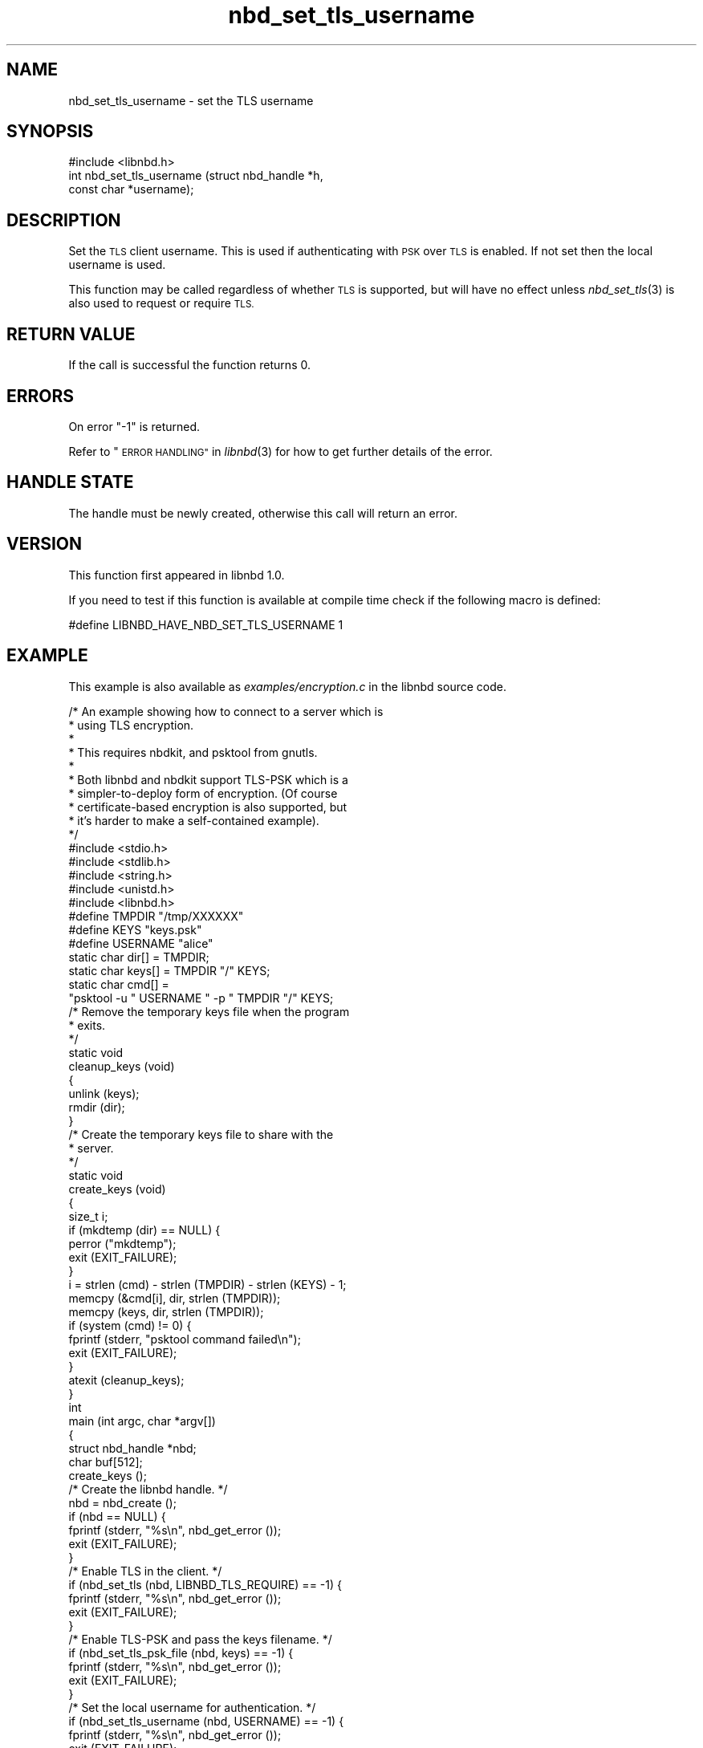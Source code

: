 .\" Automatically generated by Podwrapper::Man 1.3.7 (Pod::Simple 3.35)
.\"
.\" Standard preamble:
.\" ========================================================================
.de Sp \" Vertical space (when we can't use .PP)
.if t .sp .5v
.if n .sp
..
.de Vb \" Begin verbatim text
.ft CW
.nf
.ne \\$1
..
.de Ve \" End verbatim text
.ft R
.fi
..
.\" Set up some character translations and predefined strings.  \*(-- will
.\" give an unbreakable dash, \*(PI will give pi, \*(L" will give a left
.\" double quote, and \*(R" will give a right double quote.  \*(C+ will
.\" give a nicer C++.  Capital omega is used to do unbreakable dashes and
.\" therefore won't be available.  \*(C` and \*(C' expand to `' in nroff,
.\" nothing in troff, for use with C<>.
.tr \(*W-
.ds C+ C\v'-.1v'\h'-1p'\s-2+\h'-1p'+\s0\v'.1v'\h'-1p'
.ie n \{\
.    ds -- \(*W-
.    ds PI pi
.    if (\n(.H=4u)&(1m=24u) .ds -- \(*W\h'-12u'\(*W\h'-12u'-\" diablo 10 pitch
.    if (\n(.H=4u)&(1m=20u) .ds -- \(*W\h'-12u'\(*W\h'-8u'-\"  diablo 12 pitch
.    ds L" ""
.    ds R" ""
.    ds C` ""
.    ds C' ""
'br\}
.el\{\
.    ds -- \|\(em\|
.    ds PI \(*p
.    ds L" ``
.    ds R" ''
.    ds C`
.    ds C'
'br\}
.\"
.\" Escape single quotes in literal strings from groff's Unicode transform.
.ie \n(.g .ds Aq \(aq
.el       .ds Aq '
.\"
.\" If the F register is >0, we'll generate index entries on stderr for
.\" titles (.TH), headers (.SH), subsections (.SS), items (.Ip), and index
.\" entries marked with X<> in POD.  Of course, you'll have to process the
.\" output yourself in some meaningful fashion.
.\"
.\" Avoid warning from groff about undefined register 'F'.
.de IX
..
.if !\nF .nr F 0
.if \nF>0 \{\
.    de IX
.    tm Index:\\$1\t\\n%\t"\\$2"
..
.    if !\nF==2 \{\
.        nr % 0
.        nr F 2
.    \}
.\}
.\" ========================================================================
.\"
.IX Title "nbd_set_tls_username 3"
.TH nbd_set_tls_username 3 "2020-06-10" "libnbd-1.3.7" "LIBNBD"
.\" For nroff, turn off justification.  Always turn off hyphenation; it makes
.\" way too many mistakes in technical documents.
.if n .ad l
.nh
.SH "NAME"
nbd_set_tls_username \- set the TLS username
.SH "SYNOPSIS"
.IX Header "SYNOPSIS"
.Vb 1
\& #include <libnbd.h>
\&
\& int nbd_set_tls_username (struct nbd_handle *h,
\&                           const char *username);
.Ve
.SH "DESCRIPTION"
.IX Header "DESCRIPTION"
Set the \s-1TLS\s0 client username.  This is used
if authenticating with \s-1PSK\s0 over \s-1TLS\s0 is enabled.
If not set then the local username is used.
.PP
This function may be called regardless of whether \s-1TLS\s0 is
supported, but will have no effect unless \fInbd_set_tls\fR\|(3)
is also used to request or require \s-1TLS.\s0
.SH "RETURN VALUE"
.IX Header "RETURN VALUE"
If the call is successful the function returns \f(CW0\fR.
.SH "ERRORS"
.IX Header "ERRORS"
On error \f(CW\*(C`\-1\*(C'\fR is returned.
.PP
Refer to \*(L"\s-1ERROR HANDLING\*(R"\s0 in \fIlibnbd\fR\|(3)
for how to get further details of the error.
.SH "HANDLE STATE"
.IX Header "HANDLE STATE"
The handle must be
newly created,
otherwise this call will return an error.
.SH "VERSION"
.IX Header "VERSION"
This function first appeared in libnbd 1.0.
.PP
If you need to test if this function is available at compile time
check if the following macro is defined:
.PP
.Vb 1
\& #define LIBNBD_HAVE_NBD_SET_TLS_USERNAME 1
.Ve
.SH "EXAMPLE"
.IX Header "EXAMPLE"
This example is also available as \fIexamples/encryption.c\fR
in the libnbd source code.
.PP
.Vb 10
\& /* An example showing how to connect to a server which is
\&  * using TLS encryption.
\&  *
\&  * This requires nbdkit, and psktool from gnutls.
\&  *
\&  * Both libnbd and nbdkit support TLS\-PSK which is a
\&  * simpler\-to\-deploy form of encryption.  (Of course
\&  * certificate\-based encryption is also supported, but
\&  * it’s harder to make a self\-contained example).
\&  */
\& 
\& #include <stdio.h>
\& #include <stdlib.h>
\& #include <string.h>
\& #include <unistd.h>
\& 
\& #include <libnbd.h>
\& 
\& #define TMPDIR "/tmp/XXXXXX"
\& #define KEYS "keys.psk"
\& #define USERNAME "alice"
\& 
\& static char dir[] = TMPDIR;
\& static char keys[] = TMPDIR "/" KEYS;
\& static char cmd[] =
\&   "psktool \-u " USERNAME " \-p " TMPDIR "/" KEYS;
\& 
\& /* Remove the temporary keys file when the program
\&  * exits.
\&  */
\& static void
\& cleanup_keys (void)
\& {
\&   unlink (keys);
\&   rmdir (dir);
\& }
\& 
\& /* Create the temporary keys file to share with the
\&  * server.
\&  */
\& static void
\& create_keys (void)
\& {
\&   size_t i;
\& 
\&   if (mkdtemp (dir) == NULL) {
\&     perror ("mkdtemp");
\&     exit (EXIT_FAILURE);
\&   }
\&   i = strlen (cmd) \- strlen (TMPDIR) \- strlen (KEYS) \- 1;
\&   memcpy (&cmd[i], dir, strlen (TMPDIR));
\&   memcpy (keys, dir, strlen (TMPDIR));
\& 
\&   if (system (cmd) != 0) {
\&     fprintf (stderr, "psktool command failed\en");
\&     exit (EXIT_FAILURE);
\&   }
\& 
\&   atexit (cleanup_keys);
\& }
\& 
\& int
\& main (int argc, char *argv[])
\& {
\&   struct nbd_handle *nbd;
\&   char buf[512];
\& 
\&   create_keys ();
\& 
\&   /* Create the libnbd handle. */
\&   nbd = nbd_create ();
\&   if (nbd == NULL) {
\&     fprintf (stderr, "%s\en", nbd_get_error ());
\&     exit (EXIT_FAILURE);
\&   }
\& 
\&   /* Enable TLS in the client. */
\&   if (nbd_set_tls (nbd, LIBNBD_TLS_REQUIRE) == \-1) {
\&     fprintf (stderr, "%s\en", nbd_get_error ());
\&     exit (EXIT_FAILURE);
\&   }
\& 
\&   /* Enable TLS\-PSK and pass the keys filename. */
\&   if (nbd_set_tls_psk_file (nbd, keys) == \-1) {
\&     fprintf (stderr, "%s\en", nbd_get_error ());
\&     exit (EXIT_FAILURE);
\&   }
\& 
\&   /* Set the local username for authentication. */
\&   if (nbd_set_tls_username (nbd, USERNAME) == \-1) {
\&     fprintf (stderr, "%s\en", nbd_get_error ());
\&     exit (EXIT_FAILURE);
\&   }
\& 
\&   /* Run nbdkit as a subprocess, enabling and requiring
\&    * TLS\-PSK encryption.
\&    */
\&   char *args[] = {
\&     "nbdkit", "\-s", "\-\-exit\-with\-parent",
\&     "\-\-tls", "require", "\-\-tls\-psk", keys,
\&     "pattern", "size=1M", NULL
\&   };
\&   if (nbd_connect_command (nbd, args) == \-1) {
\&     fprintf (stderr, "%s\en", nbd_get_error ());
\&     exit (EXIT_FAILURE);
\&   }
\& 
\&   /* Read the first sector. */
\&   if (nbd_pread (nbd, buf, sizeof buf, 0, 0) == \-1) {
\&     fprintf (stderr, "%s\en", nbd_get_error ());
\&     exit (EXIT_FAILURE);
\&   }
\& 
\&   /* TLS connections must be shut down. */
\&   if (nbd_shutdown (nbd, 0) == \-1) {
\&     fprintf (stderr, "%s\en", nbd_get_error ());
\&     exit (EXIT_FAILURE);
\&   }
\& 
\&   /* Close the libnbd handle. */
\&   nbd_close (nbd);
\& 
\&   exit (EXIT_SUCCESS);
\& }
.Ve
.SH "SEE ALSO"
.IX Header "SEE ALSO"
\&\fInbd_create\fR\|(3),
\&\fInbd_set_tls\fR\|(3),
\&\fIlibnbd\fR\|(3).
.SH "AUTHORS"
.IX Header "AUTHORS"
Eric Blake
.PP
Richard W.M. Jones
.SH "COPYRIGHT"
.IX Header "COPYRIGHT"
Copyright (C) 2019 Red Hat Inc.
.SH "LICENSE"
.IX Header "LICENSE"
This library is free software; you can redistribute it and/or
modify it under the terms of the \s-1GNU\s0 Lesser General Public
License as published by the Free Software Foundation; either
version 2 of the License, or (at your option) any later version.
.PP
This library is distributed in the hope that it will be useful,
but \s-1WITHOUT ANY WARRANTY\s0; without even the implied warranty of
\&\s-1MERCHANTABILITY\s0 or \s-1FITNESS FOR A PARTICULAR PURPOSE.\s0  See the \s-1GNU\s0
Lesser General Public License for more details.
.PP
You should have received a copy of the \s-1GNU\s0 Lesser General Public
License along with this library; if not, write to the Free Software
Foundation, Inc., 51 Franklin Street, Fifth Floor, Boston, \s-1MA 02110\-1301 USA\s0
